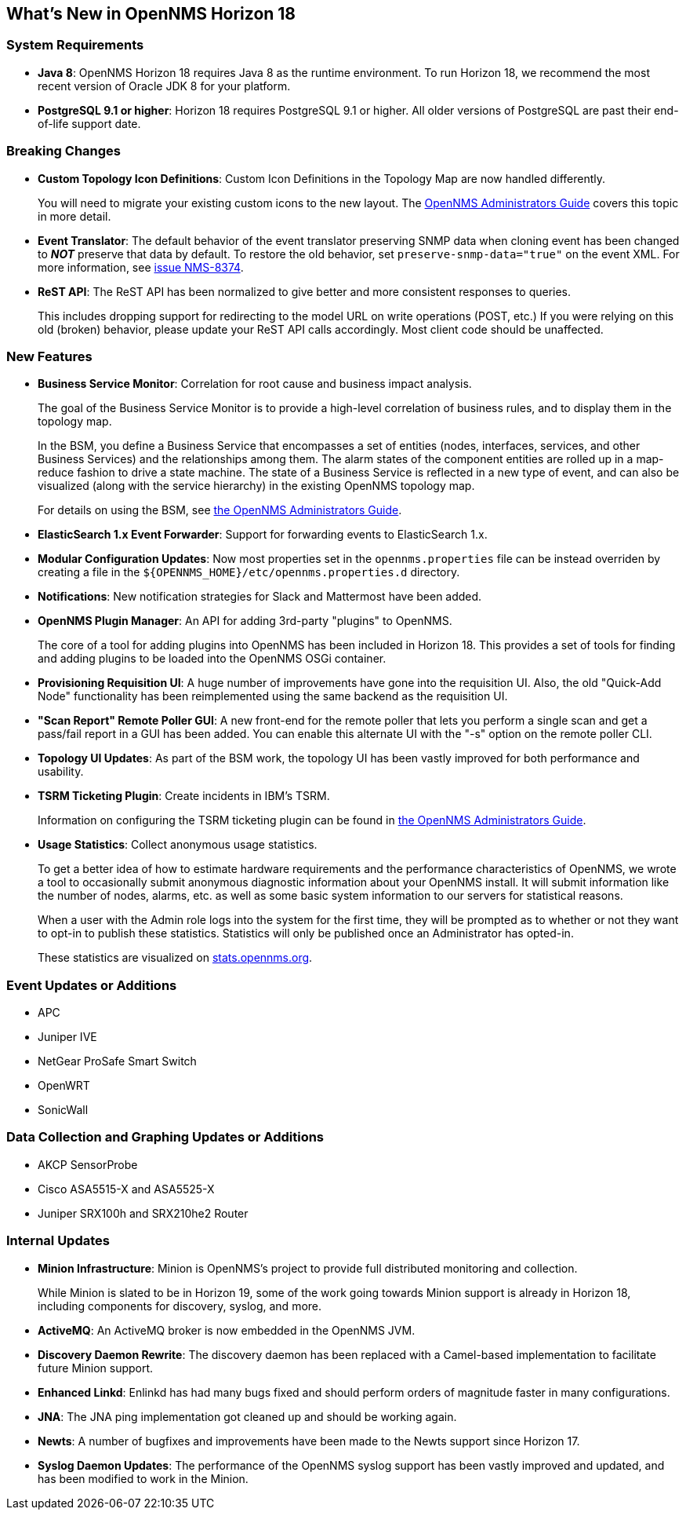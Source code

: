 [[releasenotes-18]]
== What's New in OpenNMS Horizon 18

=== System Requirements

* *Java 8*: OpenNMS Horizon 18 requires Java 8 as the runtime environment.
  To run Horizon 18, we recommend the most recent version of Oracle JDK 8 for your platform.
* *PostgreSQL 9.1 or higher*: Horizon 18 requires PostgreSQL 9.1 or higher.
  All older versions of PostgreSQL are past their end-of-life support date.

=== Breaking Changes

* *Custom Topology Icon Definitions*: Custom Icon Definitions in the Topology Map are now handled differently.
+
You will need to migrate your existing custom icons to the new layout.  The link:https://docs.opennms.org/opennms/releases/18.0.0/guide-admin/guide-admin.html#_icons[OpenNMS Administrators Guide] covers this topic in more detail.
* *Event Translator*: The default behavior of the event translator preserving SNMP data when cloning event has been changed to *_NOT_* preserve that data by default.  To restore the old behavior, set `preserve-snmp-data="true"` on the event XML.  For more information, see link:http://issues.opennms.org/browse/NMS-8374[issue NMS-8374].
* *ReST API*: The ReST API has been normalized to give better and more consistent responses to queries.
+
This includes dropping support for redirecting to the model URL on write operations (POST, etc.)  If you were relying on this old (broken) behavior, please update your ReST API calls accordingly.  Most client code should be unaffected.

=== New Features

* *Business Service Monitor*: Correlation for root cause and business impact analysis.
+
The goal of the Business Service Monitor is to provide a high-level correlation of business rules, and to display them in the topology map.
+
In the BSM, you define a Business Service that encompasses a set of entities (nodes, interfaces, services, and other Business Services) and the relationships among them. The alarm states of the component entities are rolled up in a map-reduce fashion to drive a state machine. The state of a Business Service is reflected in a new type of event, and can also be visualized (along with the service hierarchy) in the existing OpenNMS topology map.
+
For details on using the BSM, see link:https://docs.opennms.org/opennms/releases/18.0.0/guide-admin/guide-admin.html#ga-bsm[the OpenNMS Administrators Guide].
* *ElasticSearch 1.x Event Forwarder*: Support for forwarding events to ElasticSearch 1.x.
* *Modular Configuration Updates*: Now most properties set in the `opennms.properties` file can be instead overriden by creating a file in the `${OPENNMS_HOME}/etc/opennms.properties.d` directory.
* *Notifications*: New notification strategies for Slack and Mattermost have been added.
* *OpenNMS Plugin Manager*: An API for adding 3rd-party "plugins" to OpenNMS.
+
The core of a tool for adding plugins into OpenNMS has been included in Horizon 18.  This provides a set of tools for finding and adding plugins to be loaded into the OpenNMS OSGi container.
* *Provisioning Requisition UI*: A huge number of improvements have gone into the requisition UI.  Also, the old "Quick-Add Node" functionality has been reimplemented using the same backend as the requisition UI.
* *"Scan Report" Remote Poller GUI*: A new front-end for the remote poller that lets you perform a single scan and get a pass/fail report in a GUI has been added.  You can enable this alternate UI with the "-s" option on the remote poller CLI.
* *Topology UI Updates*: As part of the BSM work, the topology UI has been vastly improved for both performance and usability.
* *TSRM Ticketing Plugin*: Create incidents in IBM's TSRM.
+
Information on configuring the TSRM ticketing plugin can be found in link:https://docs.opennms.org/opennms/releases/18.0.0/guide-admin/guide-admin.html#ga-ticketing/tsrm[the OpenNMS Administrators Guide].
* *Usage Statistics*: Collect anonymous usage statistics.
+
To get a better idea of how to estimate hardware requirements and the performance characteristics of OpenNMS, we wrote a tool to occasionally submit anonymous diagnostic information about your OpenNMS install. It will submit information like the number of nodes, alarms, etc. as well as some basic system information to our servers for statistical reasons.
+
When a user with the Admin role logs into the system for the first time, they will be prompted as to whether or not they want to opt-in to publish these statistics. Statistics will only be published once an Administrator has opted-in.
+
These statistics are visualized on link:https://stats.opennms.org[stats.opennms.org].

=== Event Updates or Additions

* APC
* Juniper IVE
* NetGear ProSafe Smart Switch
* OpenWRT
* SonicWall

=== Data Collection and Graphing Updates or Additions

* AKCP SensorProbe
* Cisco ASA5515-X and ASA5525-X
* Juniper SRX100h and SRX210he2 Router

=== Internal Updates

* *Minion Infrastructure*: Minion is OpenNMS's project to provide full distributed monitoring and collection.
+
While Minion is slated to be in Horizon 19, some of the work going towards Minion support is already in Horizon 18, including components for discovery, syslog, and more.
* *ActiveMQ*: An ActiveMQ broker is now embedded in the OpenNMS JVM.
* *Discovery Daemon Rewrite*: The discovery daemon has been replaced with a Camel-based implementation to facilitate future Minion support.
* *Enhanced Linkd*: Enlinkd has had many bugs fixed and should perform orders of magnitude faster in many configurations.
* *JNA*: The JNA ping implementation got cleaned up and should be working again.
* *Newts*: A number of bugfixes and improvements have been made to the Newts support since Horizon 17.
* *Syslog Daemon Updates*: The performance of the OpenNMS syslog support has been vastly improved and updated, and has been modified to work in the Minion.

